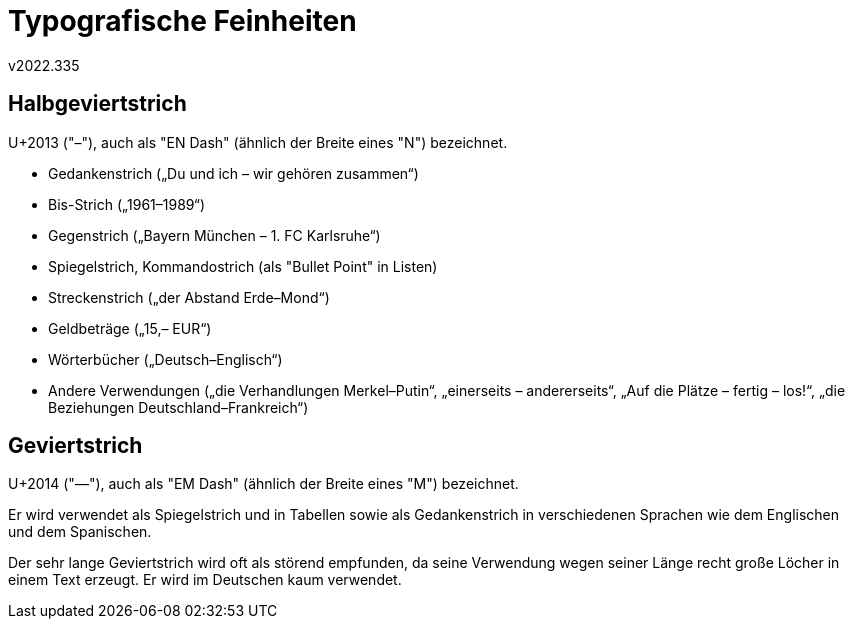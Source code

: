 ﻿Typografische Feinheiten
========================
v2022.335


Halbgeviertstrich
-----------------

U+2013 ("–"), auch als "EN Dash" (ähnlich der Breite eines "N") bezeichnet.

* Gedankenstrich („Du und ich – wir gehören zusammen“)
* Bis-Strich („1961–1989“)
* Gegenstrich („Bayern München – 1. FC Karlsruhe“)
* Spiegelstrich, Kommandostrich (als "Bullet Point" in Listen)
* Streckenstrich („der Abstand Erde–Mond“)
* Geldbeträge („15,– EUR“)
* Wörterbücher („Deutsch–Englisch“)
* Andere Verwendungen („die Verhandlungen Merkel–Putin“, „einerseits – andererseits“, „Auf die Plätze – fertig – los!“, „die Beziehungen Deutschland–Frankreich“)


Geviertstrich
-------------

U+2014 ("—"), auch als "EM Dash" (ähnlich der Breite eines "M") bezeichnet.

Er wird verwendet als Spiegelstrich und in Tabellen sowie als Gedankenstrich in verschiedenen Sprachen wie dem Englischen und dem Spanischen.

Der sehr lange Geviertstrich wird oft als störend empfunden, da seine Verwendung wegen seiner Länge recht große Löcher in einem Text erzeugt. Er wird im Deutschen kaum verwendet.
